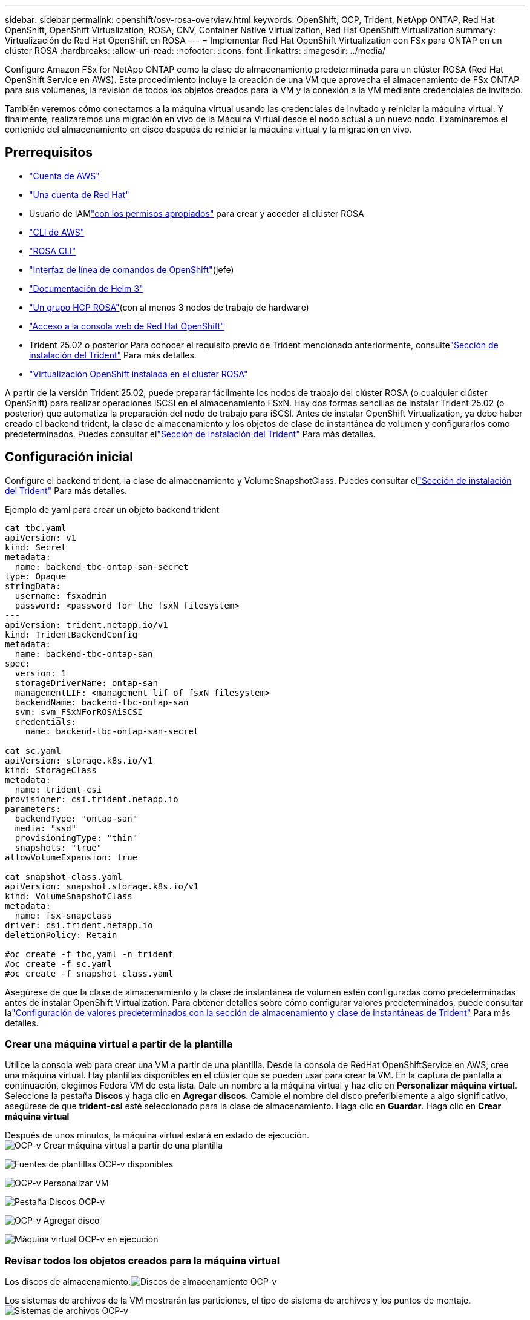 ---
sidebar: sidebar 
permalink: openshift/osv-rosa-overview.html 
keywords: OpenShift, OCP, Trident, NetApp ONTAP, Red Hat OpenShift, OpenShift Virtualization, ROSA, CNV, Container Native Virtualization, Red Hat OpenShift Virtualization 
summary: Virtualización de Red Hat OpenShift en ROSA 
---
= Implementar Red Hat OpenShift Virtualization con FSx para ONTAP en un clúster ROSA
:hardbreaks:
:allow-uri-read: 
:nofooter: 
:icons: font
:linkattrs: 
:imagesdir: ../media/


[role="lead"]
Configure Amazon FSx for NetApp ONTAP como la clase de almacenamiento predeterminada para un clúster ROSA (Red Hat OpenShift Service en AWS).  Este procedimiento incluye la creación de una VM que aprovecha el almacenamiento de FSx ONTAP para sus volúmenes, la revisión de todos los objetos creados para la VM y la conexión a la VM mediante credenciales de invitado.

También veremos cómo conectarnos a la máquina virtual usando las credenciales de invitado y reiniciar la máquina virtual.  Y finalmente, realizaremos una migración en vivo de la Máquina Virtual desde el nodo actual a un nuevo nodo.  Examinaremos el contenido del almacenamiento en disco después de reiniciar la máquina virtual y la migración en vivo.



== Prerrequisitos

* link:https://signin.aws.amazon.com/signin?redirect_uri=https://portal.aws.amazon.com/billing/signup/resume&client_id=signup["Cuenta de AWS"]
* link:https://console.redhat.com/["Una cuenta de Red Hat"]
* Usuario de IAMlink:https://www.rosaworkshop.io/rosa/1-account_setup/["con los permisos apropiados"] para crear y acceder al clúster ROSA
* link:https://aws.amazon.com/cli/["CLI de AWS"]
* link:https://console.redhat.com/openshift/downloads["ROSA CLI"]
* link:https://console.redhat.com/openshift/downloads["Interfaz de línea de comandos de OpenShift"](jefe)
* link:https://docs.aws.amazon.com/eks/latest/userguide/helm.html["Documentación de Helm 3"]
* link:https://docs.openshift.com/rosa/rosa_hcp/rosa-hcp-sts-creating-a-cluster-quickly.html["Un grupo HCP ROSA"](con al menos 3 nodos de trabajo de hardware)
* link:https://console.redhat.com/openshift/overview["Acceso a la consola web de Red Hat OpenShift"]
* Trident 25.02 o posterior Para conocer el requisito previo de Trident mencionado anteriormente, consultelink:osv-trident-install.html["Sección de instalación del Trident"] Para más detalles.
* link:https://docs.redhat.com/en/documentation/openshift_container_platform/4.17/html/virtualization/installing#virt-aws-bm_preparing-cluster-for-virt["Virtualización OpenShift instalada en el clúster ROSA"]


A partir de la versión Trident 25.02, puede preparar fácilmente los nodos de trabajo del clúster ROSA (o cualquier clúster OpenShift) para realizar operaciones iSCSI en el almacenamiento FSxN. Hay dos formas sencillas de instalar Trident 25.02 (o posterior) que automatiza la preparación del nodo de trabajo para iSCSI. Antes de instalar OpenShift Virtualization, ya debe haber creado el backend trident, la clase de almacenamiento y los objetos de clase de instantánea de volumen y configurarlos como predeterminados.  Puedes consultar ellink:osv-trident-install.html["Sección de instalación del Trident"] Para más detalles.



== Configuración inicial

Configure el backend trident, la clase de almacenamiento y VolumeSnapshotClass.  Puedes consultar ellink:osv-trident-install.html["Sección de instalación del Trident"] Para más detalles.

Ejemplo de yaml para crear un objeto backend trident

[source, yaml]
----
cat tbc.yaml
apiVersion: v1
kind: Secret
metadata:
  name: backend-tbc-ontap-san-secret
type: Opaque
stringData:
  username: fsxadmin
  password: <password for the fsxN filesystem>
---
apiVersion: trident.netapp.io/v1
kind: TridentBackendConfig
metadata:
  name: backend-tbc-ontap-san
spec:
  version: 1
  storageDriverName: ontap-san
  managementLIF: <management lif of fsxN filesystem>
  backendName: backend-tbc-ontap-san
  svm: svm_FSxNForROSAiSCSI
  credentials:
    name: backend-tbc-ontap-san-secret

cat sc.yaml
apiVersion: storage.k8s.io/v1
kind: StorageClass
metadata:
  name: trident-csi
provisioner: csi.trident.netapp.io
parameters:
  backendType: "ontap-san"
  media: "ssd"
  provisioningType: "thin"
  snapshots: "true"
allowVolumeExpansion: true

cat snapshot-class.yaml
apiVersion: snapshot.storage.k8s.io/v1
kind: VolumeSnapshotClass
metadata:
  name: fsx-snapclass
driver: csi.trident.netapp.io
deletionPolicy: Retain

#oc create -f tbc,yaml -n trident
#oc create -f sc.yaml
#oc create -f snapshot-class.yaml
----
Asegúrese de que la clase de almacenamiento y la clase de instantánea de volumen estén configuradas como predeterminadas antes de instalar OpenShift Virtualization.  Para obtener detalles sobre cómo configurar valores predeterminados, puede consultar lalink:osv-trident-install.html["Configuración de valores predeterminados con la sección de almacenamiento y clase de instantáneas de Trident"] Para más detalles.



=== **Crear una máquina virtual a partir de la plantilla**

Utilice la consola web para crear una VM a partir de una plantilla.  Desde la consola de RedHat OpenShiftService en AWS, cree una máquina virtual.  Hay plantillas disponibles en el clúster que se pueden usar para crear la VM.  En la captura de pantalla a continuación, elegimos Fedora VM de esta lista.  Dale un nombre a la máquina virtual y haz clic en **Personalizar máquina virtual**.  Seleccione la pestaña **Discos** y haga clic en **Agregar discos**.  Cambie el nombre del disco preferiblemente a algo significativo, asegúrese de que **trident-csi** esté seleccionado para la clase de almacenamiento.  Haga clic en **Guardar**.  Haga clic en **Crear máquina virtual**

Después de unos minutos, la máquina virtual estará en estado de ejecución.image:redhat-openshift-ocpv-rosa-003.png["OCP-v Crear máquina virtual a partir de una plantilla"]

image:redhat-openshift-ocpv-rosa-004.png["Fuentes de plantillas OCP-v disponibles"]

image:redhat-openshift-ocpv-rosa-005.png["OCP-v Personalizar VM"]

image:redhat-openshift-ocpv-rosa-006.png["Pestaña Discos OCP-v"]

image:redhat-openshift-ocpv-rosa-007.png["OCP-v Agregar disco"]

image:redhat-openshift-ocpv-rosa-008.png["Máquina virtual OCP-v en ejecución"]



=== **Revisar todos los objetos creados para la máquina virtual**

Los discos de almacenamiento.image:redhat-openshift-ocpv-rosa-009.png["Discos de almacenamiento OCP-v"]

Los sistemas de archivos de la VM mostrarán las particiones, el tipo de sistema de archivos y los puntos de montaje.image:redhat-openshift-ocpv-rosa-010.png["Sistemas de archivos OCP-v"]

Se crean 2 PVC para la VM, uno desde el disco de arranque y otro para el disco de conexión en caliente.image:redhat-openshift-ocpv-rosa-011.png["PVC de VM OCP-v"]

La PVC del disco de arranque muestra que el modo de acceso es ReadWriteMany y la clase de almacenamiento es trident-csi.image:redhat-openshift-ocpv-rosa-012.png["Disco de arranque de máquina virtual OCP-v PVC"]

De manera similar, la PVC del disco de conexión en caliente muestra que el modo de acceso es ReadWriteMany y la clase de almacenamiento es trident-csi.image:redhat-openshift-ocpv-rosa-013.png["PVC de disco de conexión en caliente de máquina virtual OCP-v"]

En la captura de pantalla a continuación podemos ver que el pod de la VM tiene un estado de ejecución.image:redhat-openshift-ocpv-rosa-014.png["Máquina virtual OCP-v en ejecución"]

Aquí podemos ver los dos volúmenes asociados con el pod de VM y los 2 PVC asociados con ellos.image:redhat-openshift-ocpv-rosa-015.png["PVC y PV de VM OCP-v"]



=== **Conectarse a la máquina virtual**

Haga clic en el botón 'Abrir consola web' e inicie sesión con credenciales de invitadoimage:redhat-openshift-ocpv-rosa-016.png["Conexión de máquina virtual OCP-v"]

image:redhat-openshift-ocpv-rosa-017.png["Inicio de sesión en OCP-v"]

Emite los siguientes comandos

[source]
----
$ df (to display information about the disk space usage on a file system).
----
[source]
----
$ dd if=/dev/urandom of=random.dat bs=1M count=10240 (to create a file called random.dat in the home dir and fill it with random data).
----
El disco está lleno con 11 GB de datos.image:redhat-openshift-ocpv-rosa-018.png["OCP-v VM llena el disco"]

Utilice vi para crear un archivo de texto de muestra que usaremos para probar.image:redhat-openshift-ocpv-rosa-019.png["OCP-v crea un archivo"]

**Blogs relacionados**

link:https://community.netapp.com/t5/Tech-ONTAP-Blogs/Unlock-Seamless-iSCSI-Storage-Integration-A-Guide-to-FSxN-on-ROSA-Clusters-for/ba-p/459124["Desbloquee la integración perfecta del almacenamiento iSCSI: una guía para FSxN en clústeres ROSA para iSCSI"]

link:https://community.netapp.com/t5/Tech-ONTAP-Blogs/Simplifying-Trident-Installation-on-Red-Hat-OpenShift-with-the-New-Certified/ba-p/459710["Simplificación de la instalación de Trident en Red Hat OpenShift con el nuevo operador certificado de Trident"]
